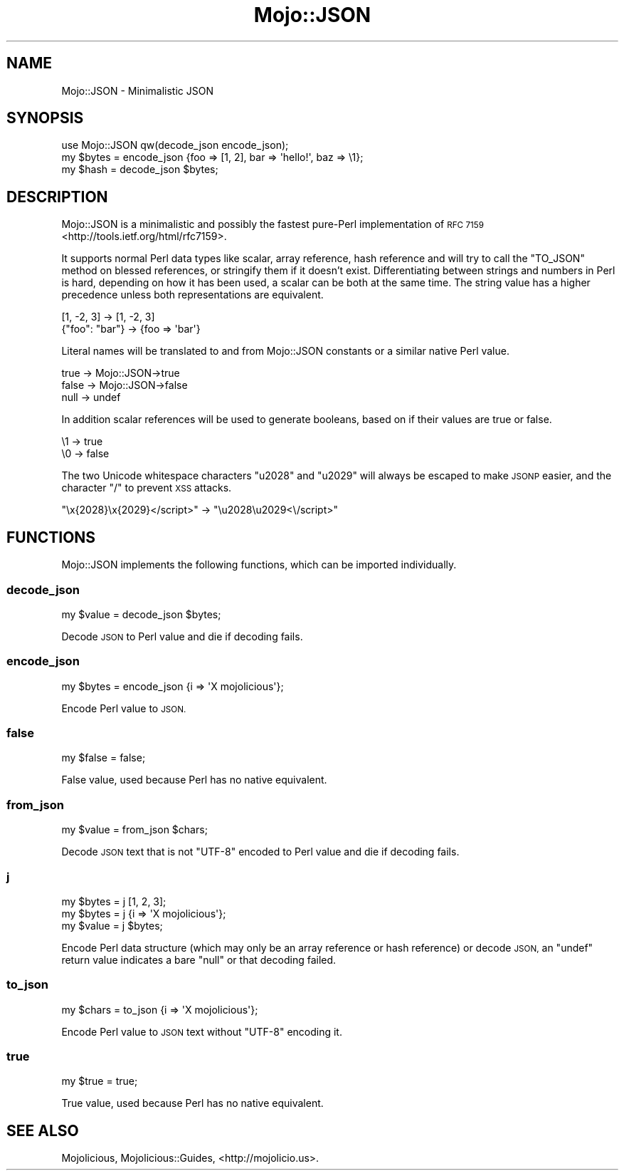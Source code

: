 .\" Automatically generated by Pod::Man 2.28 (Pod::Simple 3.28)
.\"
.\" Standard preamble:
.\" ========================================================================
.de Sp \" Vertical space (when we can't use .PP)
.if t .sp .5v
.if n .sp
..
.de Vb \" Begin verbatim text
.ft CW
.nf
.ne \\$1
..
.de Ve \" End verbatim text
.ft R
.fi
..
.\" Set up some character translations and predefined strings.  \*(-- will
.\" give an unbreakable dash, \*(PI will give pi, \*(L" will give a left
.\" double quote, and \*(R" will give a right double quote.  \*(C+ will
.\" give a nicer C++.  Capital omega is used to do unbreakable dashes and
.\" therefore won't be available.  \*(C` and \*(C' expand to `' in nroff,
.\" nothing in troff, for use with C<>.
.tr \(*W-
.ds C+ C\v'-.1v'\h'-1p'\s-2+\h'-1p'+\s0\v'.1v'\h'-1p'
.ie n \{\
.    ds -- \(*W-
.    ds PI pi
.    if (\n(.H=4u)&(1m=24u) .ds -- \(*W\h'-12u'\(*W\h'-12u'-\" diablo 10 pitch
.    if (\n(.H=4u)&(1m=20u) .ds -- \(*W\h'-12u'\(*W\h'-8u'-\"  diablo 12 pitch
.    ds L" ""
.    ds R" ""
.    ds C` ""
.    ds C' ""
'br\}
.el\{\
.    ds -- \|\(em\|
.    ds PI \(*p
.    ds L" ``
.    ds R" ''
.    ds C`
.    ds C'
'br\}
.\"
.\" Escape single quotes in literal strings from groff's Unicode transform.
.ie \n(.g .ds Aq \(aq
.el       .ds Aq '
.\"
.\" If the F register is turned on, we'll generate index entries on stderr for
.\" titles (.TH), headers (.SH), subsections (.SS), items (.Ip), and index
.\" entries marked with X<> in POD.  Of course, you'll have to process the
.\" output yourself in some meaningful fashion.
.\"
.\" Avoid warning from groff about undefined register 'F'.
.de IX
..
.nr rF 0
.if \n(.g .if rF .nr rF 1
.if (\n(rF:(\n(.g==0)) \{
.    if \nF \{
.        de IX
.        tm Index:\\$1\t\\n%\t"\\$2"
..
.        if !\nF==2 \{
.            nr % 0
.            nr F 2
.        \}
.    \}
.\}
.rr rF
.\"
.\" Accent mark definitions (@(#)ms.acc 1.5 88/02/08 SMI; from UCB 4.2).
.\" Fear.  Run.  Save yourself.  No user-serviceable parts.
.    \" fudge factors for nroff and troff
.if n \{\
.    ds #H 0
.    ds #V .8m
.    ds #F .3m
.    ds #[ \f1
.    ds #] \fP
.\}
.if t \{\
.    ds #H ((1u-(\\\\n(.fu%2u))*.13m)
.    ds #V .6m
.    ds #F 0
.    ds #[ \&
.    ds #] \&
.\}
.    \" simple accents for nroff and troff
.if n \{\
.    ds ' \&
.    ds ` \&
.    ds ^ \&
.    ds , \&
.    ds ~ ~
.    ds /
.\}
.if t \{\
.    ds ' \\k:\h'-(\\n(.wu*8/10-\*(#H)'\'\h"|\\n:u"
.    ds ` \\k:\h'-(\\n(.wu*8/10-\*(#H)'\`\h'|\\n:u'
.    ds ^ \\k:\h'-(\\n(.wu*10/11-\*(#H)'^\h'|\\n:u'
.    ds , \\k:\h'-(\\n(.wu*8/10)',\h'|\\n:u'
.    ds ~ \\k:\h'-(\\n(.wu-\*(#H-.1m)'~\h'|\\n:u'
.    ds / \\k:\h'-(\\n(.wu*8/10-\*(#H)'\z\(sl\h'|\\n:u'
.\}
.    \" troff and (daisy-wheel) nroff accents
.ds : \\k:\h'-(\\n(.wu*8/10-\*(#H+.1m+\*(#F)'\v'-\*(#V'\z.\h'.2m+\*(#F'.\h'|\\n:u'\v'\*(#V'
.ds 8 \h'\*(#H'\(*b\h'-\*(#H'
.ds o \\k:\h'-(\\n(.wu+\w'\(de'u-\*(#H)/2u'\v'-.3n'\*(#[\z\(de\v'.3n'\h'|\\n:u'\*(#]
.ds d- \h'\*(#H'\(pd\h'-\w'~'u'\v'-.25m'\f2\(hy\fP\v'.25m'\h'-\*(#H'
.ds D- D\\k:\h'-\w'D'u'\v'-.11m'\z\(hy\v'.11m'\h'|\\n:u'
.ds th \*(#[\v'.3m'\s+1I\s-1\v'-.3m'\h'-(\w'I'u*2/3)'\s-1o\s+1\*(#]
.ds Th \*(#[\s+2I\s-2\h'-\w'I'u*3/5'\v'-.3m'o\v'.3m'\*(#]
.ds ae a\h'-(\w'a'u*4/10)'e
.ds Ae A\h'-(\w'A'u*4/10)'E
.    \" corrections for vroff
.if v .ds ~ \\k:\h'-(\\n(.wu*9/10-\*(#H)'\s-2\u~\d\s+2\h'|\\n:u'
.if v .ds ^ \\k:\h'-(\\n(.wu*10/11-\*(#H)'\v'-.4m'^\v'.4m'\h'|\\n:u'
.    \" for low resolution devices (crt and lpr)
.if \n(.H>23 .if \n(.V>19 \
\{\
.    ds : e
.    ds 8 ss
.    ds o a
.    ds d- d\h'-1'\(ga
.    ds D- D\h'-1'\(hy
.    ds th \o'bp'
.    ds Th \o'LP'
.    ds ae ae
.    ds Ae AE
.\}
.rm #[ #] #H #V #F C
.\" ========================================================================
.\"
.IX Title "Mojo::JSON 3"
.TH Mojo::JSON 3 "2015-02-24" "perl v5.20.1" "User Contributed Perl Documentation"
.\" For nroff, turn off justification.  Always turn off hyphenation; it makes
.\" way too many mistakes in technical documents.
.if n .ad l
.nh
.SH "NAME"
Mojo::JSON \- Minimalistic JSON
.SH "SYNOPSIS"
.IX Header "SYNOPSIS"
.Vb 1
\&  use Mojo::JSON qw(decode_json encode_json);
\&
\&  my $bytes = encode_json {foo => [1, 2], bar => \*(Aqhello!\*(Aq, baz => \e1};
\&  my $hash  = decode_json $bytes;
.Ve
.SH "DESCRIPTION"
.IX Header "DESCRIPTION"
Mojo::JSON is a minimalistic and possibly the fastest pure-Perl
implementation of \s-1RFC 7159\s0 <http://tools.ietf.org/html/rfc7159>.
.PP
It supports normal Perl data types like scalar, array reference, hash reference
and will try to call the \f(CW\*(C`TO_JSON\*(C'\fR method on blessed references, or stringify
them if it doesn't exist. Differentiating between strings and numbers in Perl
is hard, depending on how it has been used, a scalar can be both at the same
time. The string value has a higher precedence unless both representations are
equivalent.
.PP
.Vb 2
\&  [1, \-2, 3]     \-> [1, \-2, 3]
\&  {"foo": "bar"} \-> {foo => \*(Aqbar\*(Aq}
.Ve
.PP
Literal names will be translated to and from Mojo::JSON constants or a
similar native Perl value.
.PP
.Vb 3
\&  true  \-> Mojo::JSON\->true
\&  false \-> Mojo::JSON\->false
\&  null  \-> undef
.Ve
.PP
In addition scalar references will be used to generate booleans, based on if
their values are true or false.
.PP
.Vb 2
\&  \e1 \-> true
\&  \e0 \-> false
.Ve
.PP
The two Unicode whitespace characters \f(CW\*(C`u2028\*(C'\fR and \f(CW\*(C`u2029\*(C'\fR will always be
escaped to make \s-1JSONP\s0 easier, and the character \f(CW\*(C`/\*(C'\fR to prevent \s-1XSS\s0 attacks.
.PP
.Vb 1
\&  "\ex{2028}\ex{2029}</script>" \-> "\eu2028\eu2029<\e/script>"
.Ve
.SH "FUNCTIONS"
.IX Header "FUNCTIONS"
Mojo::JSON implements the following functions, which can be imported
individually.
.SS "decode_json"
.IX Subsection "decode_json"
.Vb 1
\&  my $value = decode_json $bytes;
.Ve
.PP
Decode \s-1JSON\s0 to Perl value and die if decoding fails.
.SS "encode_json"
.IX Subsection "encode_json"
.Vb 1
\&  my $bytes = encode_json {i => \*(AqX mojolicious\*(Aq};
.Ve
.PP
Encode Perl value to \s-1JSON.\s0
.SS "false"
.IX Subsection "false"
.Vb 1
\&  my $false = false;
.Ve
.PP
False value, used because Perl has no native equivalent.
.SS "from_json"
.IX Subsection "from_json"
.Vb 1
\&  my $value = from_json $chars;
.Ve
.PP
Decode \s-1JSON\s0 text that is not \f(CW\*(C`UTF\-8\*(C'\fR encoded to Perl value and die if decoding
fails.
.SS "j"
.IX Subsection "j"
.Vb 3
\&  my $bytes = j [1, 2, 3];
\&  my $bytes = j {i => \*(AqX mojolicious\*(Aq};
\&  my $value = j $bytes;
.Ve
.PP
Encode Perl data structure (which may only be an array reference or hash
reference) or decode \s-1JSON,\s0 an \f(CW\*(C`undef\*(C'\fR return value indicates a bare \f(CW\*(C`null\*(C'\fR or
that decoding failed.
.SS "to_json"
.IX Subsection "to_json"
.Vb 1
\&  my $chars = to_json {i => \*(AqX mojolicious\*(Aq};
.Ve
.PP
Encode Perl value to \s-1JSON\s0 text without \f(CW\*(C`UTF\-8\*(C'\fR encoding it.
.SS "true"
.IX Subsection "true"
.Vb 1
\&  my $true = true;
.Ve
.PP
True value, used because Perl has no native equivalent.
.SH "SEE ALSO"
.IX Header "SEE ALSO"
Mojolicious, Mojolicious::Guides, <http://mojolicio.us>.

